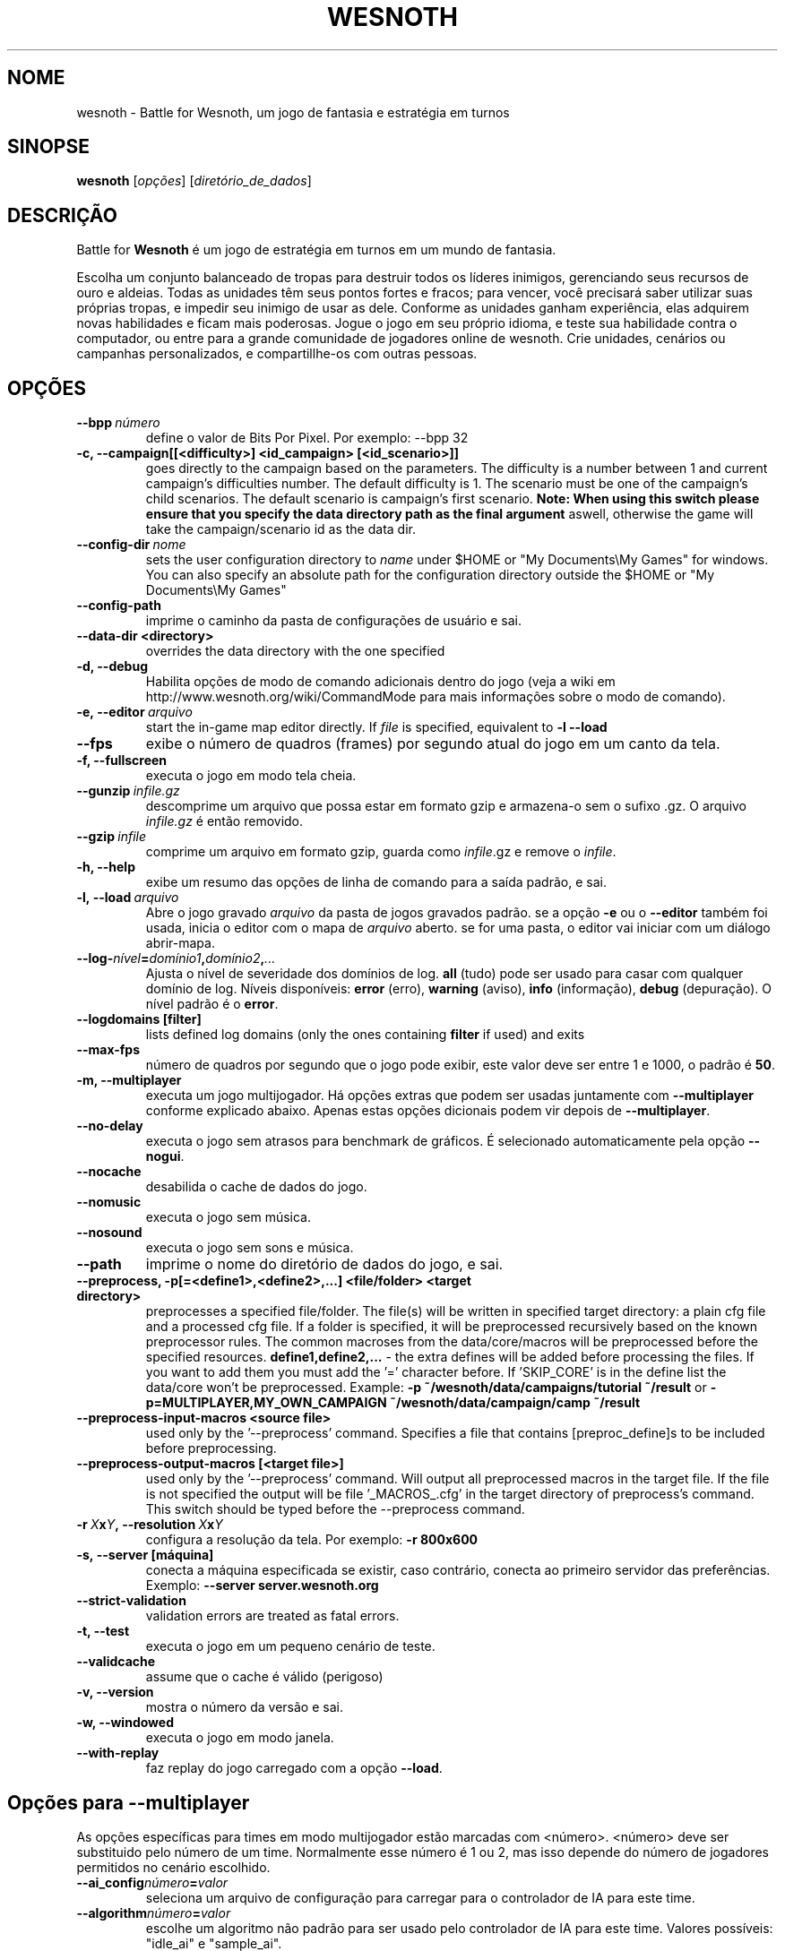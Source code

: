 .\" This program is free software; you can redistribute it and/or modify
.\" it under the terms of the GNU General Public License as published by
.\" the Free Software Foundation; either version 2 of the License, or
.\" (at your option) any later version.
.\"
.\" This program is distributed in the hope that it will be useful,
.\" but WITHOUT ANY WARRANTY; without even the implied warranty of
.\" MERCHANTABILITY or FITNESS FOR A PARTICULAR PURPOSE.  See the
.\" GNU General Public License for more details.
.\"
.\" You should have received a copy of the GNU General Public License
.\" along with this program; if not, write to the Free Software
.\" Foundation, Inc., 51 Franklin Street, Fifth Floor, Boston, MA  02110-1301  USA
.\"
.
.\"*******************************************************************
.\"
.\" This file was generated with po4a. Translate the source file.
.\"
.\"*******************************************************************
.TH WESNOTH 6 2011 wesnoth "Battle for Wesnoth"
.
.SH NOME
wesnoth \- Battle for Wesnoth, um jogo de fantasia e estratégia em turnos
.
.SH SINOPSE
.
\fBwesnoth\fP [\fIopções\fP] [\fIdiretório_de_dados\fP]
.
.SH DESCRIÇÃO
.
Battle for \fBWesnoth\fP é um jogo de estratégia em turnos em um mundo de
fantasia.

Escolha um conjunto balanceado de tropas para destruir todos os líderes
inimigos, gerenciando seus recursos de ouro e aldeias. Todas as unidades têm
seus pontos fortes e fracos; para vencer, você precisará saber utilizar suas
próprias tropas, e impedir seu inimigo de usar as dele. Conforme as unidades
ganham experiência, elas adquirem novas habilidades e ficam mais
poderosas. Jogue o jogo em seu próprio idioma, e teste sua habilidade contra
o computador, ou entre para a grande comunidade de jogadores online de
wesnoth. Crie unidades, cenários ou campanhas personalizados, e
compartillhe\-os com outras pessoas.
.
.SH OPÇÕES
.
.TP 
\fB\-\-bpp\fP\fI\ número\fP
define o valor de Bits Por Pixel. Por exemplo: \-\-bpp 32
.TP 
\fB\-c, \-\-campaign[[<difficulty>] <id_campaign> [<id_scenario>]]\fP
goes directly to the campaign based on the parameters.  The difficulty is a
number between 1 and current campaign's difficulties number.  The default
difficulty is 1.  The scenario must be one of the campaign's child
scenarios. The default scenario is campaign's first scenario.  \fBNote: When
using this switch please ensure that you specify the data directory path as
the final argument\fP aswell, otherwise the game will take the
campaign/scenario id as the data dir.
.TP 
\fB\-\-config\-dir\fP\fI\ nome\fP
sets the user configuration directory to \fIname\fP under $HOME or "My
Documents\eMy Games" for windows.  You can also specify an absolute path for
the configuration directory outside the $HOME or "My Documents\eMy Games"
.TP 
\fB\-\-config\-path\fP
imprime o caminho da pasta de configurações de usuário e sai.
.TP 
\fB\-\-data\-dir <directory>\fP
overrides the data directory with the one specified
.TP 
\fB\-d, \-\-debug\fP
Habilita opções de modo de comando adicionais dentro do jogo (veja a wiki em
http://www.wesnoth.org/wiki/CommandMode para mais informações sobre o modo
de comando).
.TP 
\fB\-e,\ \-\-editor\fP\fI\ arquivo\fP
start the in\-game map editor directly. If \fIfile\fP is specified, equivalent
to \fB\-l \-\-load\fP
.TP 
\fB\-\-fps\fP
exibe o número de quadros (frames) por segundo atual do jogo em um canto da
tela.
.TP 
\fB\-f, \-\-fullscreen\fP
executa o jogo em modo tela cheia.
.TP 
\fB\-\-gunzip\fP\fI\ infile.gz\fP
descomprime um arquivo que possa estar em formato gzip e armazena\-o sem o
sufixo .gz. O arquivo \fIinfile.gz\fP é então removido.
.TP 
\fB\-\-gzip\fP\fI\ infile\fP
comprime um arquivo em formato gzip, guarda como \fIinfile\fP.gz e remove o
\fIinfile\fP.
.TP 
\fB\-h, \-\-help\fP
exibe um resumo das opções de linha de comando para a saída padrão, e sai.
.TP 
\fB\-l,\ \-\-load\fP\fI\ arquivo\fP
Abre o jogo gravado \fIarquivo\fP da pasta de jogos gravados padrão.  se a
opção \fB\-e\fP ou o \fB\-\-editor\fP também foi usada, inicia o editor com o mapa de
\fIarquivo\fP aberto. se for uma pasta, o editor vai iniciar com um diálogo
abrir\-mapa.
.TP 
\fB\-\-log\-\fP\fInível\fP\fB=\fP\fIdomínio1\fP\fB,\fP\fIdomínio2\fP\fB,\fP\fI...\fP
Ajusta o nível de severidade dos domínios de log.  \fBall\fP (tudo) pode ser
usado para casar com qualquer domínio de log. Níveis disponíveis: \fBerror\fP
(erro),\ \fBwarning\fP (aviso),\ \fBinfo\fP (informação),\ \fBdebug\fP (depuração).
O nível padrão é o \fBerror\fP.
.TP 
\fB\-\-logdomains\ [filter]\fP
lists defined log domains (only the ones containing \fBfilter\fP if used) and
exits
.TP 
\fB\-\-max\-fps\fP
número de quadros por segundo que o jogo pode exibir, este valor deve ser
entre 1 e 1000, o padrão é \fB50\fP.
.TP 
\fB\-m, \-\-multiplayer\fP
executa um jogo multijogador. Há opções extras que podem ser usadas
juntamente com \fB\-\-multiplayer\fP conforme explicado abaixo. Apenas estas
opções dicionais podem vir depois de \fB\-\-multiplayer\fP.
.TP 
\fB\-\-no\-delay\fP
executa o jogo sem atrasos para benchmark de gráficos. É selecionado
automaticamente pela opção \fB\-\-nogui\fP.
.TP 
\fB\-\-nocache\fP
desabilida o cache de dados do jogo.
.TP 
\fB\-\-nomusic\fP
executa o jogo sem música.
.TP 
\fB\-\-nosound\fP
executa o jogo sem sons e música.
.TP 
\fB\-\-path\fP
imprime o nome do diretório de dados do jogo, e sai.
.TP 
\fB\-\-preprocess, \-p[=<define1>,<define2>,...] <file/folder> <target directory>\fP
preprocesses a specified file/folder. The file(s) will be written in
specified target directory: a plain cfg file and a processed cfg file. If a
folder is specified, it will be preprocessed recursively based on the known
preprocessor rules. The common macroses from the data/core/macros will be
preprocessed before the specified resources.  \fBdefine1,define2,...\fP \- the
extra defines will be added before processing the files. If you want to add
them you must add the '=' character before.  If 'SKIP_CORE' is in the define
list the data/core won't be preprocessed.  Example: \fB\-p
~/wesnoth/data/campaigns/tutorial ~/result\fP or
\fB\-p=MULTIPLAYER,MY_OWN_CAMPAIGN ~/wesnoth/data/campaign/camp ~/result\fP
.TP 
\fB\-\-preprocess\-input\-macros <source file>\fP
used only by the '\-\-preprocess' command.  Specifies a file that contains
[preproc_define]s to be included before preprocessing.
.TP 
\fB\-\-preprocess\-output\-macros [<target file>]\fP
used only by the '\-\-preprocess' command.  Will output all preprocessed
macros in the target file. If the file is not specified the output will be
file '_MACROS_.cfg' in the target directory of preprocess's command.  This
switch should be typed before the \-\-preprocess command.
.TP 
\fB\-r\ \fP\fIX\fP\fBx\fP\fIY\fP\fB,\ \-\-resolution\ \fP\fIX\fP\fBx\fP\fIY\fP
configura a resolução da tela. Por exemplo: \fB\-r 800x600\fP
.TP 
\fB\-s,\ \-\-server\ [máquina]\fP
conecta a máquina especificada se existir, caso contrário, conecta ao
primeiro servidor das preferências. Exemplo: \fB\-\-server server.wesnoth.org\fP
.TP 
\fB\-\-strict\-validation\fP
validation errors are treated as fatal errors.
.TP 
\fB\-t, \-\-test\fP
executa o jogo em um pequeno cenário de teste.
.TP 
\fB\-\-validcache\fP
assume que o cache é válido (perigoso)
.TP 
\fB\-v, \-\-version\fP
mostra o número da versão e sai.
.TP 
\fB\-w, \-\-windowed\fP
executa o jogo em modo janela.
.TP 
\fB\-\-with\-replay\fP
faz replay do jogo carregado com a opção \fB\-\-load\fP.
.
.SH "Opções para \-\-multiplayer"
.
As opções específicas para times em modo multijogador estão marcadas com
<número>. <número> deve ser substituido pelo número de um
time. Normalmente esse número é 1 ou 2, mas isso depende do número de
jogadores permitidos no cenário escolhido.
.TP 
\fB\-\-ai_config\fP\fInúmero\fP\fB=\fP\fIvalor\fP
seleciona um arquivo de configuração para carregar para o controlador de IA
para este time.
.TP 
\fB\-\-algorithm\fP\fInúmero\fP\fB=\fP\fIvalor\fP
escolhe um algoritmo não padrão para ser usado pelo controlador de IA para
este time. Valores possíveis: "idle_ai" e "sample_ai".
.TP 
\fB\-\-controller\fP\fInúmero\fP\fB=\fP\fIvalor\fP
escolhe o controlador deste time. Valores possíveis: \fBhuman\fP e \fBai\fP.
.TP 
\fB\-\-era=\fP\fIvalor\fP
use esta opção para jogar na era selecionada, ao invés da era
\fBPadrão\fP. Você escolhe a era pelo identificador (id). As eras disponíveis
estão descritas no arquivo \fBdata/multiplayer/era.cfg\fP.
.TP 
\fB\-\-exit\-at\-end\fP
sai do jogo quando o cenário terminar, sem mostrar uma tela de
vitória/derrota que requer que o usuário aperte OK. Isto pode ser usado para
scripts de benchmark.
.TP 
\fB\-\-nogui\fP
executa o jogo sem a GUI. Deve ser usado antes de \fB\-\-multiplayer\fP para ter
o efeito desejado.
.TP 
\fB\-\-parm\fP\fInúmero\fP\fB=\fP\fInome\fP\fB:\fP\fIvalor\fP
configura parâmetros extras para este time. Esta opção depende das opções
usadas com \fB\-\-controller\fP e \fB\-\-algorithm.\fP Ela só tem utilidade para
pessoas criando suas próprias IA. (não está completamente documentado ainda)
.TP 
\fB\-\-scenario=\fP\fIvalor\fP
seleciona um cenário multijogador pelo id. O id do cenário padrão é
\fBmultiplayer_The_Freelands\fP.
.TP 
\fB\-\-side\fP\fInúmero\fP\fB=\fP\fIvalor\fP
seleciona uma facção da era atual para este time. A facção é escolhida por
um número de identificação (id). As facções estão descritas no arquivo
data/multiplayer.cfg.
.TP 
\fB\-\-turns=\fP\fIvalor\fP
define o número de turnos para o cenário escolhido. O padrão é \fB50\fP.
.
.SH "EXIT STATUS"
.
Normal exit status is 0. An exit status of 1 indicates an (SDL, video,
fonts, etc) initialization error. An exit status of 2 indicates an error
with the command line options.
.
.SH AUTOR
.
Escrito por David White <davidnwhite@verizon.net>.
.br
Editado por Nils Kneuper <crazy\-ivanovic@gmx.net>, ott
<ott@gaon.net> e Soliton <soliton@sonnenkinder.org>.
.br
Esta página de manual foi escrita originalmente por Cyril bouthors
<cyril@bouthors.org>.
.br
Visite a página oficial do projeto: http://www.wesnoth.org/
.
.SH COPYRIGHT
.
Copyright \(co 2003\-2011 David White <davidnwhite@verizon.net>
.br
Este programa é Free Software; este programa esta licensiado sob a GPL
versão 2, conforme publicada pela Free Software Foundation. NÃO há QUALQUER
garantia para o programa; nem mesmo a garantia de COMERCIALIZAÇÃO, e as de
ADEQUAÇÃO A QUALQUER PROPÓSITO.
.
.SH "VEJA TAMBÉM"
.
\fBwesnothd\fP(6).
